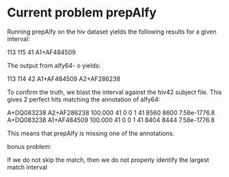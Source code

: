 * Current problem prepAlfy
Running prepAlfy on the hiv dataset yields the following results for a given interval:

113 115 41 A1+AF484509

The output from alfy64- o yields:

113 114 42      A1+AF484509 A2+AF286238

To confirm the truth, we blast the interval against the hiv42 subject file.
This gives 2 perfect hits matching the annotation of alfy64:

A+DQ083238      A2+AF286238     100.000 41      0       0       1       41      8560    8600    7.58e-1776.8
A+DQ083238      A1+AF484509     100.000 41      0       0       1       41      8404    8444    7.58e-1776.8


This means that prepAlfy is missing one of the annotations.


bonus problem:

If we do not skip the match, then we do not properly identify the
largest match interval
